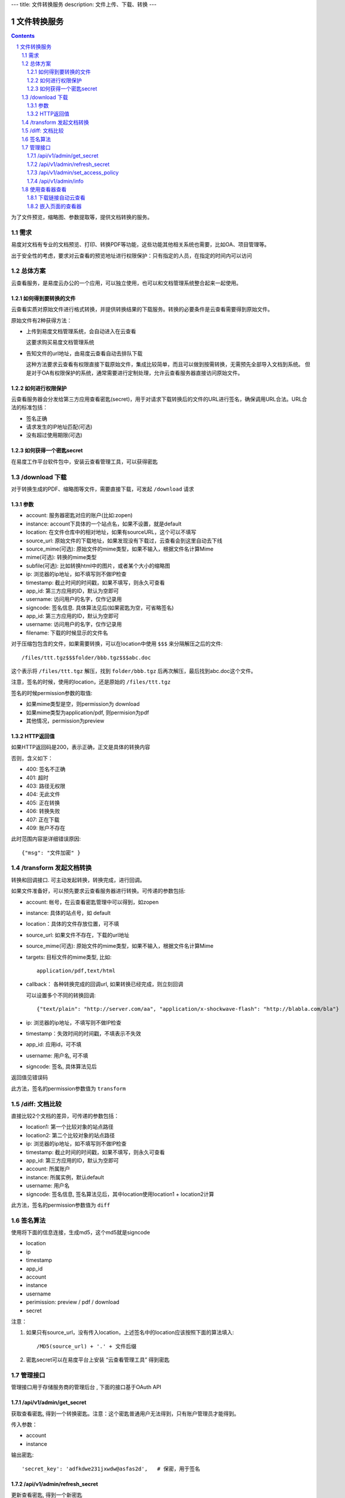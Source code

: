 ---
title: 文件转换服务
description: 文件上传、下载、转换
---

==========================
文件转换服务
==========================


.. contents::
.. sectnum::

为了文件预览，缩略图、参数提取等，提供文档转换的服务。

需求
=========
易度对文档有专业的文档预览、打印、转换PDF等功能，这些功能其他相关系统也需要，比如OA、项目管理等。

出于安全性的考虑，要求对云查看的预览地址进行权限保护：只有指定的人员，在指定的时间内可以访问

总体方案
====================
云查看服务，是易度云办公的一个应用，可以独立使用，也可以和文档管理系统整合起来一起使用。

如何得到要转换的文件
-------------------------------
云查看实质对原始文件进行格式转换，并提供转换结果的下载服务。转换的必要条件是云查看需要得到原始文件。

原始文件有2种获得方法：

- 上传到易度文档管理系统，会自动进入在云查看

  这要求购买易度文档管理系统

- 告知文件的url地址，由易度云查看自动去排队下载

  这种方法要求云查看有权限直接下载原始文件，集成比较简单，而且可以做到按需转换，无需预先全部导入文档到系统。
  但是对于OA有权限保护的系统，通常需要进行定制处理，允许云查看服务器直接访问原始文件。

如何进行权限保护
------------------------------
云查看服务器会分发给第三方应用查看密匙(secret)，用于对请求下载转换后的文件的URL进行签名，确保调用URL合法。URL合法的标准包括：

- 签名正确
- 请求发生的IP地址匹配(可选)
- 没有超过使用期限(可选)

如何获得一个密匙secret
----------------------------
在易度工作平台软件包中，安装云查看管理工具，可以获得密匙

/download 下载
==================================
对于转换生成的PDF、缩略图等文件，需要直接下载，可发起 ``/download`` 请求

参数
------------------
- account: 服务器密匙对应的账户(比如:zopen)
- instance: account下具体的一个站点名，如果不设置，就是default
- location: 在文件仓库中的相对地址，如果有sourceURL，这个可以不填写
- source_url: 原始文件的下载地址，如果发现没有下载过，云查看会到这里自动去下线
- source_mime(可选): 原始文件的mime类型，如果不输入，根据文件名计算Mime
- mime(可选): 转换的mime类型
- subfile(可选): 比如转换html中的图片，或者某个大小的缩略图
- ip: 浏览器的ip地址，如不填写则不做IP检查
- timestamp: 截止时间的时间戳，如果不填写，则永久可查看
- app_id: 第三方应用的ID，默认为空即可
- username: 访问用户的名字，仅作记录用
- signcode: 签名信息. 具体算法见后(如果密匙为空，可省略签名)
- app_id: 第三方应用的ID，默认为空即可
- username: 访问用户的名字，仅作记录用
- filename: 下载的时候显示的文件名

对于压缩包包含的文件，如果需要转换，可以在location中使用 ``$$$`` 来分隔解压之后的文件::

   /files/ttt.tgz$$$folder/bbb.tgz$$$abc.doc

这个表示将 ``/files/ttt.tgz`` 解压，找到 ``folder/bbb.tgz`` 后再次解压，最后找到abc.doc这个文件。

注意，签名的时候，使用的location，还是原始的 ``/files/ttt.tgz`` 

签名的时候permission参数的取值:

- 如果mime类型是空，则permission为 download
- 如果mime类型为application/pdf, 则permision为pdf
- 其他情况，permission为preview

HTTP返回值
----------------------
如果HTTP返回码是200，表示正确，正文是具体的转换内容

否则，含义如下：

- 400: 签名不正确
- 401: 超时
- 403: 路径无权限
- 404: 无此文件
- 405: 正在转换
- 406: 转换失败
- 407: 正在下载
- 409: 账户不存在

此时范围内容是详细错误原因::

   {"msg": "文件加密" }

/transform 发起文档转换
==============================
转换和回调接口. 可主动发起转换，转换完成，进行回调。

如果文件准备好，可以预先要求云查看服务器进行转换。可传递的参数包括:

- account: 帐号，在云查看密匙管理中可以得到，如zopen
- instance: 具体的站点号，如 default
- location：具体的文件存放位置，可不填
- source_url: 如果文件不存在，下载的url地址
- source_mime(可选): 原始文件的mime类型，如果不输入，根据文件名计算Mime
- targets: 目标文件的mime类型, 比如::

    application/pdf,text/html

- callback： 各种转换完成的回调url, 如果转换已经完成，则立刻回调

  可以设置多个不同的转换回调::

   {"text/plain": "http://server.com/aa", "application/x-shockwave-flash": "http://blabla.com/bla"}

- ip: 浏览器的ip地址，不填写则不做IP检查
- timestamp：失效时间的时间戳，不填表示不失效
- app_id: 应用id，可不填
- username: 用户名, 可不填
- signcode: 签名, 具体算法见后

返回值见错误码

此方法，签名的permission参数值为 ``transform``

/diff: 文档比较
======================
直接比较2个文档的差异，可传递的参数包括：

- location1: 第一个比较对象的站点路径
- location2: 第二个比较对象的站点路径
- ip: 浏览器的ip地址，如不填写则不做IP检查
- timestamp: 截止时间的时间戳，如果不填写，则永久可查看
- app_id: 第三方应用的ID，默认为空即可
- account: 所属账户
- instance: 所属实例，默认default
- username: 用户名
- signcode: 签名信息, 签名算法见后，其中location使用location1 + location2计算

此方法，签名的permission参数值为 ``diff``

签名算法
==================
使用将下面的信息连接，生成md5，这个md5就是signcode

- location
- ip
- timestamp
- app_id
- account
- instance
- username
- perimission: preview / pdf / download
- secret

注意：

1. 如果只有source_url，没有传入location，上述签名中的location应该按照下面的算法填入::

     /MD5(source_url) + '.' + 文件后缀

2. 密匙secret可以在易度平台上安装 “云查看管理工具” 得到密匙

管理接口
=================
管理接口用于存储服务商的管理后台 , 下面的接口基于OAuth API

/api/v1/admin/get_secret
-------------------------------------------------------------
获取查看密匙, 得到一个转换密匙。注意：这个密匙普通用户无法得到，只有账户管理员才能得到。

传入参数：

- account
- instance

输出密匙::

    'secret_key': 'adfkdwe231jxwdw@asfas2d',   # 保密，用于签名

/api/v1/admin/refresh_secret
----------------------------------------
更新查看密匙, 得到一个新密匙

传入参数：

- account
- instance

输出新的密匙::

   {'secret': ''}

/api/v1/admin/set_access_policy
-----------------------------------
设置访问的策略，包括 公开 或者 私有。
清空转换密匙，这样无需签名，就可以进行文档转换了

传入参数：

- account
- instance
- policy: 可以为private, 或public

/api/v1/admin/info
------------------------------
查看实例的全部信息，包括访问策略


使用查看器查看
===============

下载链接自动云查看
-------------------------------
如果希望让您的站点快速支持下载文件的在线查看，在部署云查看标准版后，只需在您的网站加入如下代码即可::

    <script src="http://your.server.ip/static/api.js"></script>
    <script type="text/javascript">
        cloudview('http://your.server.ip/', account="zopen", instance="default");
    </script>

添加后，您的站点中的文档下载链接(所有后缀为.doc/.docx/.pdf/.zip/ppt等的连接)，会自动转换为云查看链接，从而实现文档的云查看。

嵌入页面的查看器
--------------------
这个是在浏览器中的js调用::

  <div class="viewer" style="height: 100%"></div>
  <script type="text/javascript"]]>
    var viewer = EdoViewer.createViewer('.viewer', {
        server_url: 'http://viewer.everydo.com',
        location: '/asdfa2312132233abc.doc',
        source_url: 'http://192.168.12.111/abc.doc',
        ip: '192.168.1.188', 
        timestamp: 1268901715,
        app_id: '',
        account: 'zopen',
        instance: 'default',
        username: 'panjunyong',
        preview_signcode: 'asdf123123asdf12', 
        pdf_signcode: 'asdf123123asdf12', 
        download_signcode: 'asdf123123asdf12', 
    });
    viewer.load();
  </script>

其中：

- server_url: 云查看服务器的地址
- location: 在文件仓库中的相对地址，如果有sourceURL，这个可以不填写
- source_url: 原始文件的下载地址，如果发现没有下载过，云查看会到这里自动去下线
- ip: 浏览器的ip地址，如不填写则不做IP检查
- timestamp: 截止时间的时间戳，如果不填写，则永久可查看
- app_id: 第三方应用的ID，默认为空即可
- account: 服务器密匙对应的账户(比如:zopen)
- instance: account下具体的一个站点名，如果不设置，就是default
- username: 访问用户的名字，仅作记录用
- preview_signcode: 允许在线查看的签名. 具体算法见后(如果密匙为空，可省略签名)
- pdf_signcode: 允许pdf下载的签名. 具体算法见后(如果密匙为空，可省略签名)
- download_signcode: 下载原始文件的签名

注意：如果云查看没有设置secret，则signcode可以为空，此时云查看不会做安全防护

还可以有更多的参数：

- width：宽度
- height：高度
- bgcolor: 查看器边框背景的颜色，比如'#ffffff'
- allow_print：是否允许打印
- allow_copy：是否允许复制
- waterprint_text: 水印文字
- waterprint_size: 水印字体大小
- waterprint_alpha: 水印透明度
- waterprint_color：水印颜色
- waterprint_x: x方向位置
- waterprint_y: y方向位置
- waterprint_rotation: 方向旋转(从 0 到 180 的值表示顺时针方向旋转；从 0 到 -180 的值表示逆时针方向旋转)
- loading_info: 文档正在加载的提示
- converting_info: 文档正在转换的提示
- timeout_info: 文档转换超时的提示

